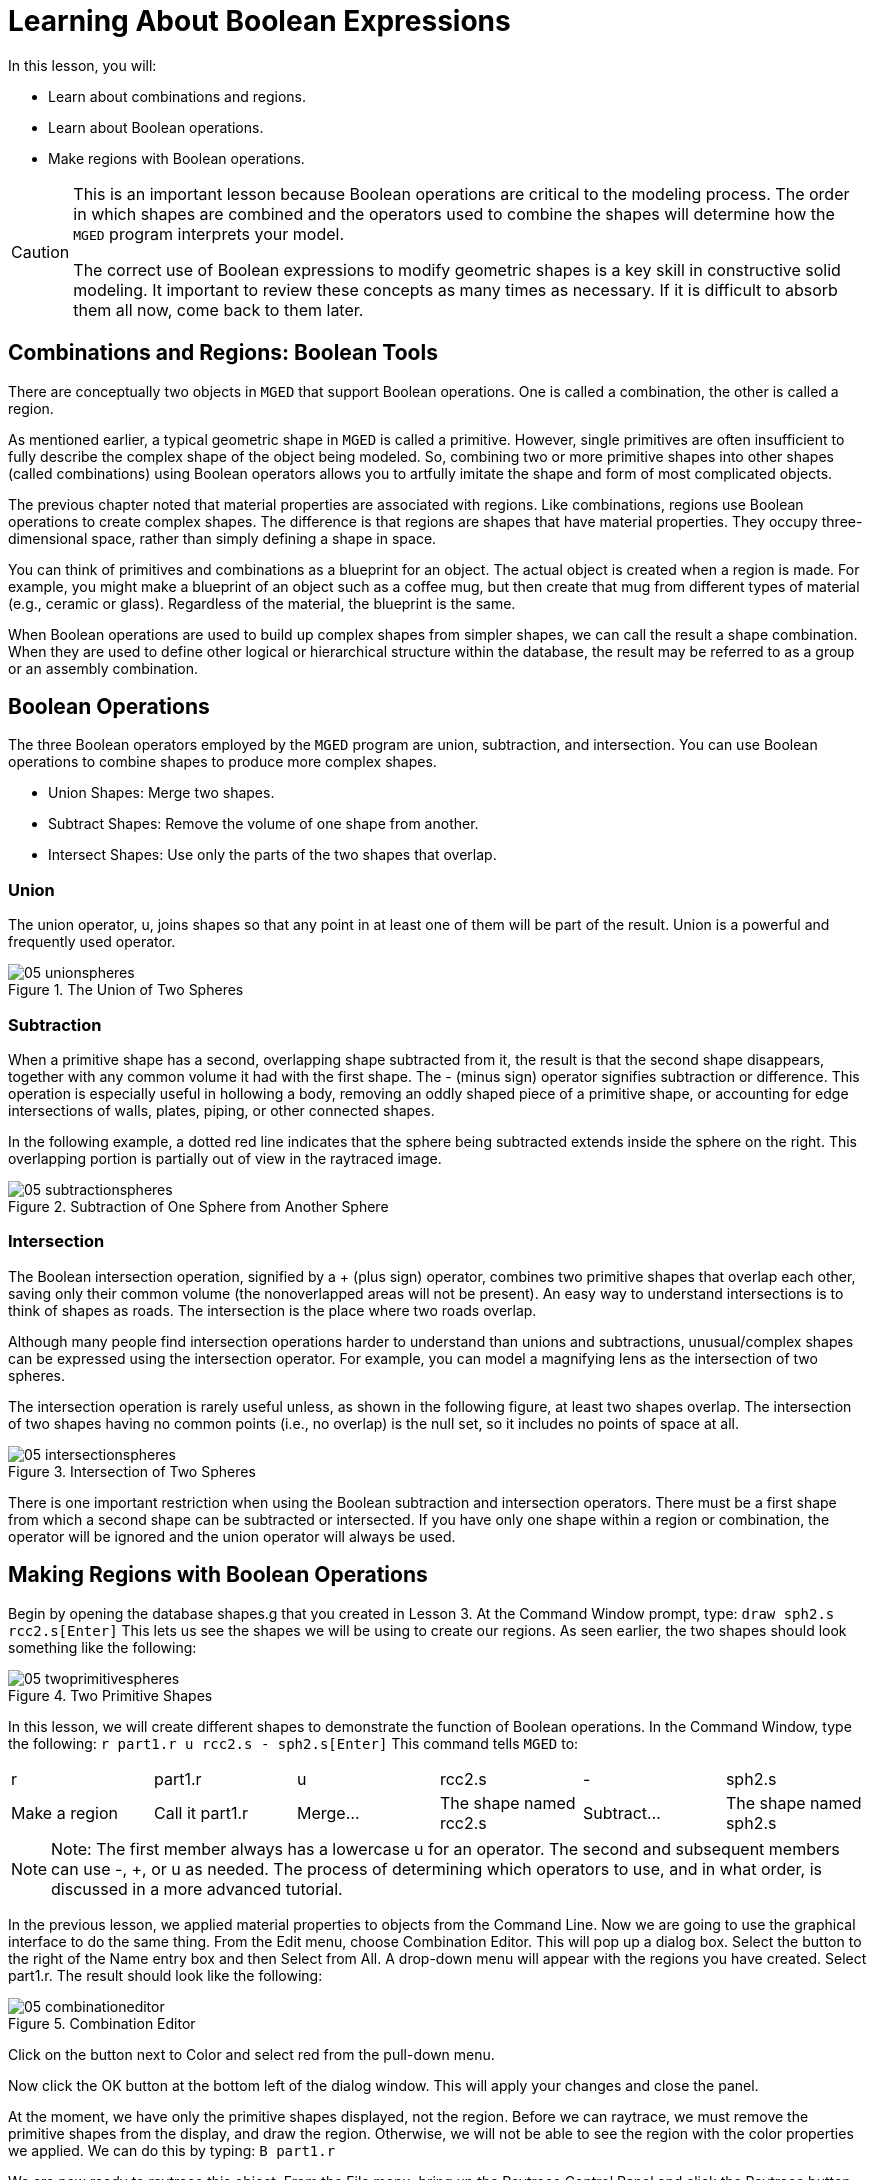 = Learning About Boolean Expressions

In this lesson, you will: 

* Learn about combinations and regions.
* Learn about Boolean operations.
* Make regions with Boolean operations.


[CAUTION]
====
This is an important lesson because Boolean operations are critical to the modeling process.
The order in which shapes are combined and the operators used to combine the shapes will determine how the [app]``MGED``	  program interprets your model. 

The correct use of Boolean expressions to modify geometric shapes is a key skill in constructive solid modeling.
It important to review these concepts as many times as necessary.
If it is difficult to absorb them all now, come back to them later. 
====

[[_boolean_tools]]
== Combinations and Regions: Boolean Tools

There are conceptually two objects in [app]``MGED`` that support Boolean operations.
One is called a combination, the other is called a region. 

As mentioned earlier, a typical geometric shape in [app]``MGED`` is called a primitive.
However, single primitives are often insufficient to fully describe the complex shape of the object being modeled.
So, combining two or more primitive shapes into other shapes (called combinations) using Boolean operators allows you to artfully imitate the shape and form of most complicated objects. 

The previous chapter noted that material properties are associated with regions.
Like combinations, regions use Boolean operations to create complex shapes.
The difference is that regions are shapes that have material properties.
They occupy three-dimensional space, rather than simply defining a shape in space. 

You can think of primitives and combinations as a blueprint for an object.
The actual object is created when a region is made.
For example, you might make a blueprint of an object such as a coffee mug, but then create that mug from different types of material (e.g., ceramic or glass). Regardless of the material, the blueprint is the same. 

When Boolean operations are used to build up complex shapes from simpler shapes, we can call the result a shape combination.
When they are used to define other logical or hierarchical structure within the database, the result may be referred to as a group or an assembly combination. 

== Boolean Operations

The three Boolean operators employed by the [app]``MGED`` program are union, subtraction, and intersection.
You can use Boolean operations to combine shapes to produce more complex shapes. 

* Union Shapes: Merge two shapes.
* Subtract Shapes: Remove the volume of one shape from another.
* Intersect Shapes: Use only the parts of the two shapes that overlap.


=== Union

The union operator, u, joins shapes so that any point in at least one of them will be part of the result.
Union is a powerful and frequently used operator. 

.The Union of Two Spheres
image::mged/05_unionspheres.png[]


=== Subtraction

When a primitive shape has a second, overlapping shape subtracted from it, the result is that the second shape disappears, together with any common volume it had with the first shape.
The - (minus sign) operator signifies subtraction or difference.
This operation is especially useful in hollowing a body, removing an oddly shaped piece of a primitive shape, or accounting for edge intersections of walls, plates, piping, or other connected shapes. 

In the following example, a dotted red line indicates that the sphere being subtracted extends inside the sphere on the right.
This overlapping portion is partially out of view in the raytraced image. 

.Subtraction of One Sphere from Another Sphere
image::mged/05_subtractionspheres.png[]


=== Intersection

The Boolean intersection operation, signified by a + (plus sign) operator, combines two primitive shapes that overlap each other, saving only their common volume (the nonoverlapped areas will not be present). An easy way to understand intersections is to think of shapes as roads.
The intersection is the place where two roads overlap. 

Although many people find intersection operations harder to understand than unions and subtractions, unusual/complex shapes can be expressed using the intersection operator.
For example, you can model a magnifying lens as the intersection of two spheres. 

The intersection operation is rarely useful unless, as shown in the following figure, at least two shapes overlap.
The intersection of two shapes having no common points (i.e., no overlap) is the null set, so it includes no points of space at all. 

.Intersection of Two Spheres
image::mged/05_intersectionspheres.png[]

There is one important restriction when using the Boolean subtraction and intersection operators.
There must be a first shape from which a second shape can be subtracted or intersected.
If you have only one shape within a region or combination, the operator will be ignored and the union operator will always be used. 

[[_making_regions_bool_ops]]
== Making Regions with Boolean Operations

Begin by opening the database shapes.g that you created in Lesson 3.
At the Command Window prompt, type: `draw sph2.s rcc2.s[Enter]`	This lets us see the shapes we will be using to create our regions.
As seen earlier, the two shapes should look something like the following: 

.Two Primitive Shapes
image::mged/05_twoprimitivespheres.png[]

In this lesson, we will create different shapes to demonstrate the function of Boolean operations.
In the Command Window, type the following: `r part1.r u rcc2.s - sph2.s[Enter]`	This command tells [app]``MGED`` to: 

[cols="1,1,1,1,1,1"]
|===

|r
|part1.r
|u
|rcc2.s
|-
|sph2.s

|Make a region
|Call it part1.r
|Merge...
|The shape named rcc2.s
|Subtract...
|The shape named sph2.s
|===

[NOTE]
====
Note: The first member always has a lowercase u for an operator.
The second and subsequent members can use -, +, or u as needed.
The process of determining which operators to use, and in what order, is discussed in a more advanced tutorial. 
====

In the previous lesson, we applied material properties to objects from the Command Line.
Now we are going to use the graphical interface to do the same thing.
From the Edit menu, choose Combination Editor.
This will pop up a dialog box.
Select the button to the right of the Name entry box and then Select from All.
A drop-down menu will appear with the regions you have created.
Select part1.r.
The result should look like the following: 

.Combination Editor
image::mged/05_combinationeditor.png[]

Click on the button next to Color and select red from the pull-down menu. 

Now click the OK button at the bottom left of the dialog window.
This will apply your changes and close the panel. 

At the moment, we have only the primitive shapes displayed, not the region.
Before we can raytrace, we must remove the primitive shapes from the display, and draw the region.
Otherwise, we will not be able to see the region with the color properties we applied.
We can do this by typing: `B part1.r`

We are now ready to raytrace this object.
From the File menu, bring up the Raytrace Control Panel and click the Raytrace button.
The image you get should look similar to the left-hand image that follows.
Note that it may take several minutes to raytrace the window, depending on the speed of your particular system. 

[cols="1,1"]
|===

|image:mged/05_raytracedpart1.png[]
|image:mged/05_raytracedpart2.png[]

|Raytraced part1.r
|Raytraced part2.r
|===

You should see that a spherical "bite" has been taken out of the top of the cylinder. 

Next we will make a blue region using the intersection operator instead of subtraction.
Once again, we start by creating a region: `r part2.r u rcc2.s + sph2.s[Enter]`

For comparison to the GUI approach used to make part1.r, let's use the Command Line to assign the color to part2.r: `mater part2.r plastic 0 0 255 0[Enter]`

Finally, Blast this new region onto the display as follows: `B part2.r[Enter]`

Now raytrace the object.
It should look similar to the preceding right-hand image. 

[NOTE]
====
Note: Remember to clear the Graphics Window and draw your new region or combination before trying to raytrace the model.
The raytracer ignores a region or combination that is not drawn in the Graphics Window.
The color of the wireframe is your clue.
If it doesn't reflect the colors you've assigned (e.g., everything is drawn in red even though you've assigned other colors), then you haven't cleared the screen of the primitive shapes and drawn the new region or combination since the time you made it. 
====

When you use the intersection operator, the order in which you specify the shapes doesn't matter.
We would have gotten the same results if we had specified the Boolean operation as `r part2.r u sph2.s + rcc2.s`

However, when using the subtraction operator, the order of the two shapes is very important.
Let's make a region with the order of the shapes reversed from that used for part1.r: `r part3.r u sph2.s - rcc2.s`

This time we won't bother to set a color.
(When no color is set for objects, the raytracer (rt) will use a color of white.
However, these objects may appear gray because of the amount of light in the scene.) Blast this design to the display and raytrace it: 

.Raytrace part3.r
image::mged/05_raytracedpart3.png[]

Now let's raytrace all three objects we have created together.
To draw the three regions at once, we could type: `B part1.r part2.r part3.r`

Doing this once is no problem.
However, if these were three parts that made up some complex object, we might like to be able to draw all of them more conveniently.
To make drawing a collection of objects together easier, we create an assembly combination to gather them all together.
We will create one called dome.c for our three regions.
This is accomplished by the following command: `comb dome.c u part1.r u part2.r u part3.r`

Notice the similarity between this command and the r command we used to create the regions. 

Remember from the discussion at the beginning of this lesson, the difference between a region and a combination is that combinations are not necessarily composed of only one kind of material.
Several objects of different materials can make up an assembly combination such as the one we have just created. 

[NOTE]
====
Because creating assembly combinations is a very common task, there is a shortcut command-the g (for group) command-to help make the task easier.
Creating dome.c using this command would look as follows: `g dome.c part1.r part2.r part3.r`	  Notice that you don't have to type the u Boolean operators.
The g command unions all of its arguments. 
====

All that is necessary to draw all three objects is the much simpler command: `B dome.c`

Now we can raytrace the collected set and get the following image: 

.Raytraced dome.c
image::mged/05_raytraceddome.png[]


== Operator Precedence

The shapes we have created here are fairly simple.
In each case, a single primitive shape is unioned, and subtraction or intersection operations are performed on that single primitive shape.
You should know that it is possible to use much more complex Boolean equations to create the shape of objects.
When you want to make such objects, keep in mind the precedence of the Boolean operations.
In the Boolean notation we are using, the subtraction and intersection operators both have higher precedence than the union operator has.
So, for example: `comb demo.c u shape1 - shape2 u shape3 - shape4 + shape5`

This would result in the following Boolean expression: `(shape1 - shape2) u ( (shape3 - shape4) + shape5)`

[[_learning_boolean_operations_review]]
== Review

In this lesson, you: 

* Learned about combinations and regions.
* Learned about Boolean operations.
* Made regions with Boolean operations.

